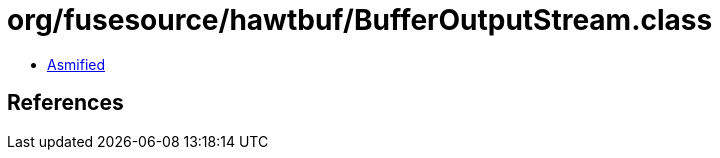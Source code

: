 = org/fusesource/hawtbuf/BufferOutputStream.class

 - link:BufferOutputStream-asmified.java[Asmified]

== References

